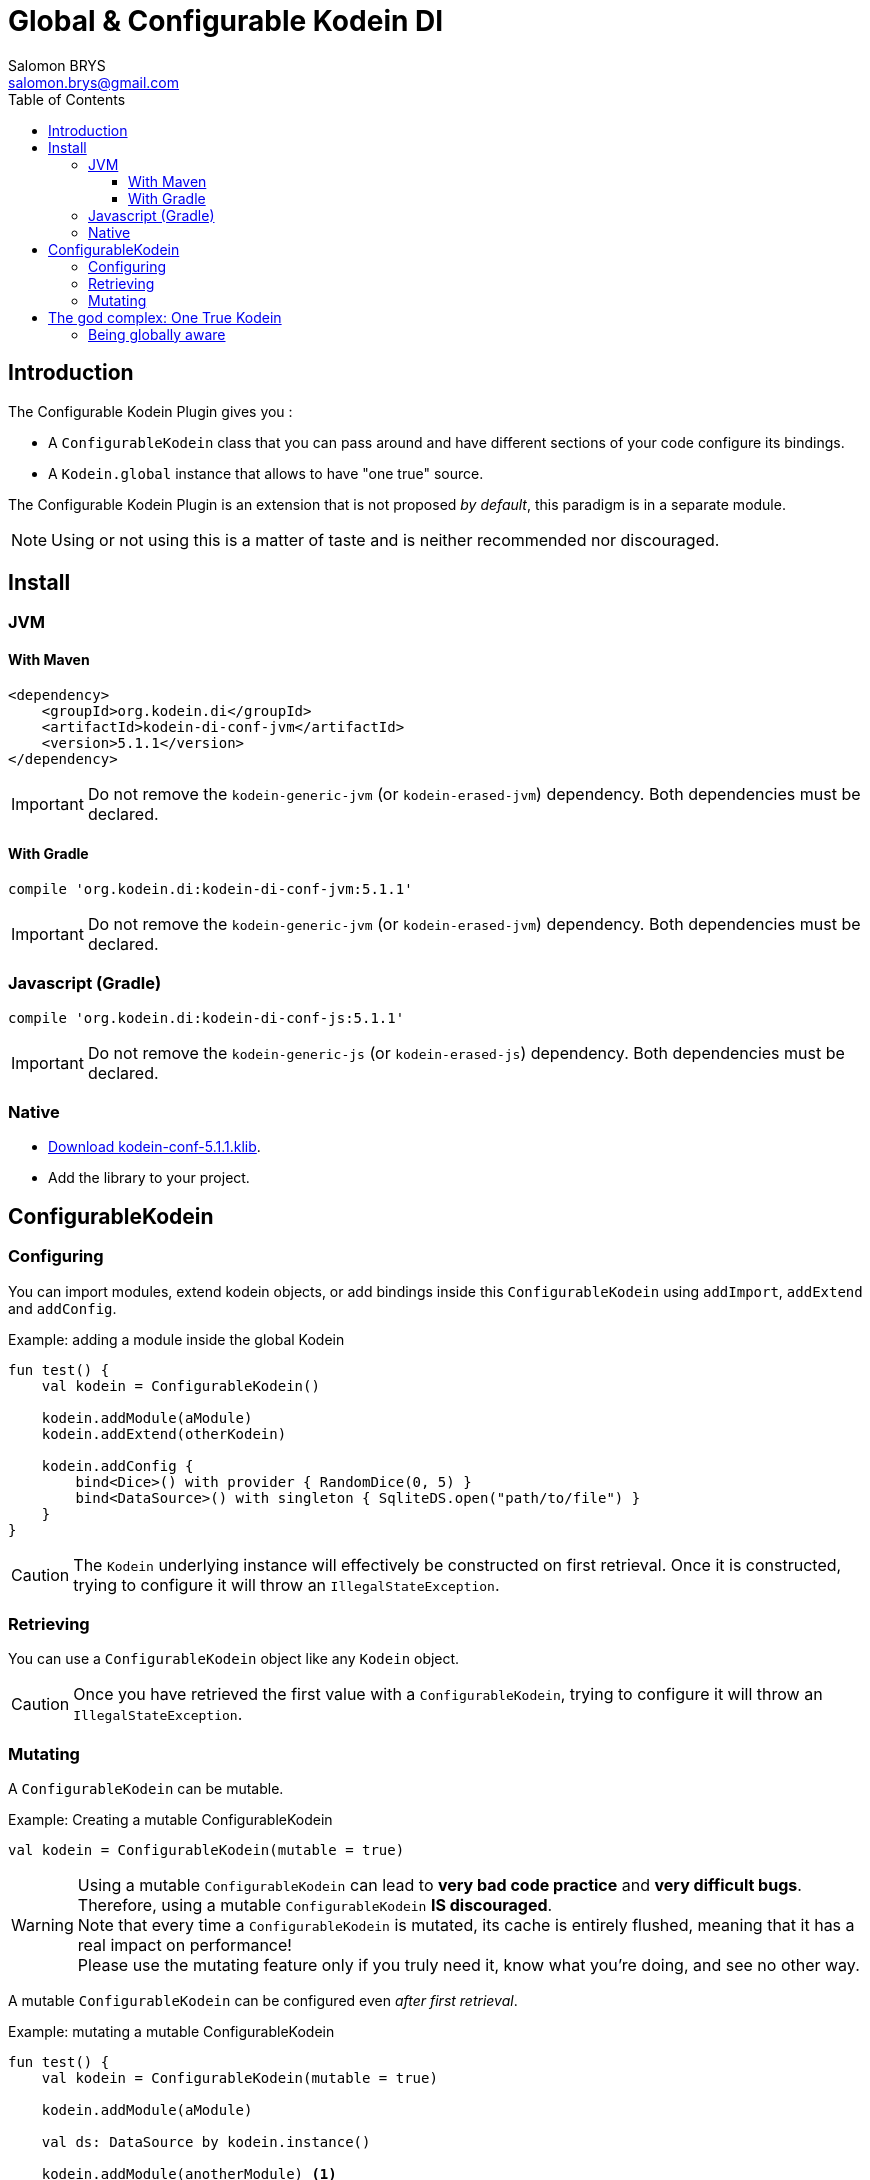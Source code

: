 = Global & Configurable Kodein DI
Salomon BRYS <salomon.brys@gmail.com>
:toc: left
:toc-position: left
:toclevels: 5

:version: 5.1.1
:branch: 5.1


== Introduction

The Configurable Kodein Plugin gives you :

- A `ConfigurableKodein` class that you can pass around and have different sections of your code configure its bindings.
- A `Kodein.global` instance that allows to have "one true" source.

The Configurable Kodein Plugin is an extension that is not proposed  _by default_, this paradigm is in a separate module.

NOTE: Using or not using this is a matter of taste and is neither recommended nor discouraged.


== Install

=== JVM

==== With Maven

[source,xml,subs="attributes"]
----
&lt;dependency&gt;
    &lt;groupId&gt;org.kodein.di&lt;/groupId&gt;
    &lt;artifactId&gt;kodein-di-conf-jvm&lt;/artifactId&gt;
    &lt;version&gt;{version}&lt;/version&gt;
&lt;/dependency&gt;
----

IMPORTANT: Do not remove the `kodein-generic-jvm` (or `kodein-erased-jvm`) dependency.
           Both dependencies must be declared.

==== With Gradle

[source,groovy,subs="attributes"]
----
compile 'org.kodein.di:kodein-di-conf-jvm:{version}'
----

IMPORTANT: Do not remove the `kodein-generic-jvm` (or `kodein-erased-jvm`) dependency.
           Both dependencies must be declared.


=== Javascript (Gradle)

[source,groovy,subs="attributes"]
----
compile 'org.kodein.di:kodein-di-conf-js:{version}'
----

IMPORTANT: Do not remove the `kodein-generic-js` (or `kodein-erased-js`) dependency.
           Both dependencies must be declared.


=== Native

- https://dl.bintray.com/kodein-framework/Kodein-DI/native/kodein-di-{version}/kodein-di-conf-{version}.klib[Download kodein-conf-{version}.klib].
- Add the library to your project.


== ConfigurableKodein

=== Configuring

You can import modules, extend kodein objects, or add bindings inside this `ConfigurableKodein` using `addImport`, `addExtend` and `addConfig`.

[source, kotlin]
.Example: adding a module inside the global Kodein
----
fun test() {
    val kodein = ConfigurableKodein()

    kodein.addModule(aModule)
    kodein.addExtend(otherKodein)

    kodein.addConfig {
        bind<Dice>() with provider { RandomDice(0, 5) }
        bind<DataSource>() with singleton { SqliteDS.open("path/to/file") }
    }
}
----

CAUTION: The `Kodein` underlying instance will effectively be constructed on first retrieval.
         Once it is constructed, trying to configure it will throw an `IllegalStateException`.


=== Retrieving

You can use a `ConfigurableKodein` object like any `Kodein` object.

CAUTION: Once you have retrieved the first value with a `ConfigurableKodein`, trying to configure it will throw an `IllegalStateException`.


=== Mutating

A `ConfigurableKodein` can be mutable.

[source, kotlin]
.Example: Creating a mutable ConfigurableKodein
----
val kodein = ConfigurableKodein(mutable = true)
----

[WARNING]
====
Using a mutable `ConfigurableKodein` can lead to *very bad code practice* and *very difficult bugs*. +
Therefore, using a mutable `ConfigurableKodein` *IS discouraged*. +
Note that every time a `ConfigurableKodein` is mutated, its cache is entirely flushed, meaning that it has a real impact on performance! +
Please use the mutating feature only if you truly need it, know what you're doing, and see no other way.
====

A mutable `ConfigurableKodein` can be configured even _after first retrieval_.

[source, kotlin]
.Example: mutating a mutable ConfigurableKodein
----
fun test() {
    val kodein = ConfigurableKodein(mutable = true)

    kodein.addModule(aModule)

    val ds: DataSource by kodein.instance()

    kodein.addModule(anotherModule) <1>
}
----
<1> This would have failed if the ConfigurableKodein was not mutable.

You can also use the `clear` method to remove all bindings.


== The god complex: One True Kodein

Sometimes, you want one static Kodein for your entire application.
E.g. you don't want to have to hold & pass a Kodein instance throughout your application.

For these cases, the `kodein-conf` module proposes a static `Kodein.global` instance.

[source,kotlin]
.Example creating, configuring and using the global one true Kodein.
----
fun test() {
    kodein.global.addModule(apiModule)
    kodein.global.addModule(dbModule)

    val ds: DataSource by kodein.global.instance()
}
----

[CAUTION]
====
Just like any `ConfigurableKodein`, `Kodein.global` must be configured *before* being used for retrieval, or an `IllegalStateException` will be thrown.
It is possible to set `Kodein.global` to be mutable by setting `Kodein.global.mutable = true` but it *must* be set *before* any retrieval!
====


=== Being globally aware

You can use the `GlobalKodeinAware` interface that needs no implementation to be aware of the global kodein.

[source, kotlin]
.Example: a KodeinGlobalAware class
----
class MyManager() : KodeinGlobalAware {
    val ds: DataSource by instance()
}
----


